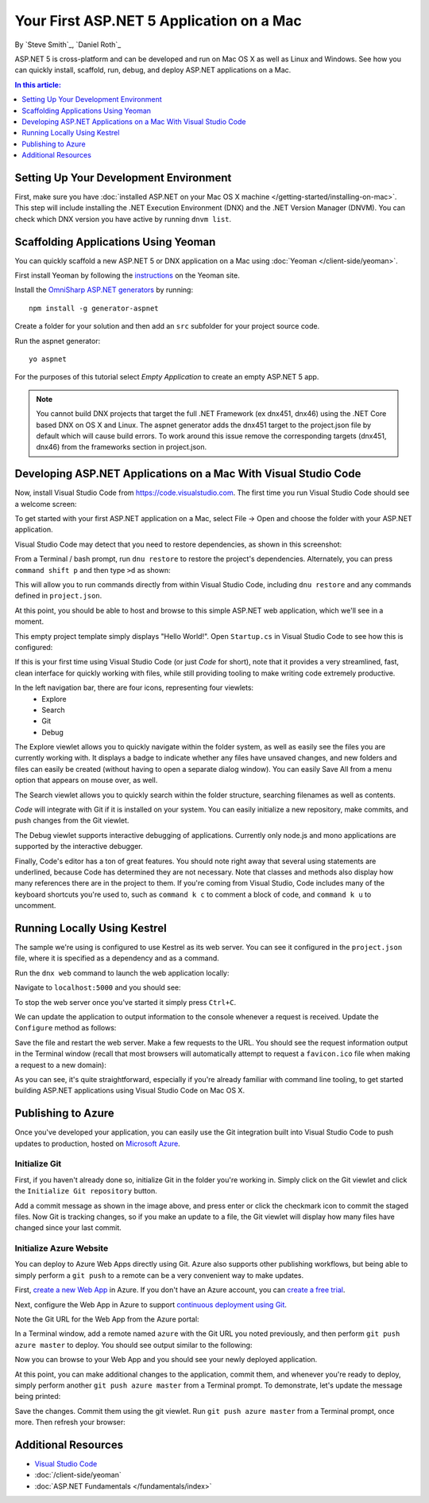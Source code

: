 Your First ASP.NET 5 Application on a Mac
=========================================

By `Steve Smith`_, `Daniel Roth`_

ASP.NET 5 is cross-platform and can be developed and run on Mac OS X as well as Linux and Windows. See how you can quickly install, scaffold, run, debug, and deploy ASP.NET applications on a Mac.

.. contents:: In this article:
  :local:
  :depth: 1

Setting Up Your Development Environment
---------------------------------------

First, make sure you have :doc:`installed ASP.NET on your Mac OS X machine </getting-started/installing-on-mac>`. This step will include installing the .NET Execution Environment (DNX) and the .NET Version Manager (DNVM). You can check which DNX version you have active by running ``dnvm list``.

Scaffolding Applications Using Yeoman
-------------------------------------

You can quickly scaffold a new ASP.NET 5 or DNX application on a Mac using :doc:`Yeoman </client-side/yeoman>`. 

First install Yeoman by following the `instructions <http://yeoman.io/learning/index.html>`__ on the Yeoman site.

Install the `OmniSharp ASP.NET generators <https://github.com/omnisharp/generator-aspnet>`__ by running::

  npm install -g generator-aspnet

Create a folder for your solution and then add an ``src`` subfolder for your project source code.

Run the aspnet generator::

  yo aspnet

For the purposes of this tutorial select `Empty Application` to create an empty ASP.NET 5 app.

.. image:: your-first-mac-aspnet/_static/yo-aspnet.png

.. note:: You cannot build DNX projects that target the full .NET Framework (ex dnx451, dnx46) using the .NET Core based DNX on OS X and Linux. The aspnet generator adds the dnx451 target to the project.json file by default which will cause build errors.  To work around this issue remove the corresponding targets (dnx451, dnx46) from the frameworks section in project.json.

Developing ASP.NET Applications on a Mac With Visual Studio Code
----------------------------------------------------------------

Now, install Visual Studio Code from https://code.visualstudio.com. The first time you run Visual Studio Code should see a welcome screen:

.. image:: your-first-mac-aspnet/_static/vscode-welcome.png

To get started with your first ASP.NET application on a Mac, select File -> Open and choose the folder with your ASP.NET application.

.. image:: your-first-mac-aspnet/_static/file-open.png

Visual Studio Code may detect that you need to restore dependencies, as shown in this screenshot: 

.. image:: your-first-mac-aspnet/_static/vscode-restore.png

From a Terminal / bash prompt, run ``dnu restore`` to restore the project's dependencies. Alternately, you can press ``command shift p`` and then type ``>d`` as shown:

.. image:: your-first-mac-aspnet/_static/vscode-commands.png

This will allow you to run commands directly from within Visual Studio Code, including ``dnu restore`` and any commands defined in ``project.json``.

At this point, you should be able to host and browse to this simple ASP.NET web application, which we'll see in a moment.

This empty project template simply displays "Hello World!". Open ``Startup.cs`` in Visual Studio Code to see how this is configured:

.. image:: your-first-mac-aspnet/_static/vscode-startupcs.png

If this is your first time using Visual Studio Code (or just *Code* for short), note that it provides a very streamlined, fast, clean interface for quickly working with files, while still providing tooling to make writing code extremely productive. 

In the left navigation bar, there are four icons, representing four viewlets:
  - Explore
  - Search
  - Git
  - Debug

The Explore viewlet allows you to quickly navigate within the folder system, as well as easily see the files you are currently working with. It displays a badge to indicate whether any files have unsaved changes, and new folders and files can easily be created (without having to open a separate dialog window). You can easily Save All from a menu option that appears on mouse over, as well.

The Search viewlet allows you to quickly search within the folder structure, searching filenames as well as contents.

*Code* will integrate with Git if it is installed on your system. You can easily initialize a new repository, make commits, and push changes from the Git viewlet.

.. image:: your-first-mac-aspnet/_static/vscode-git.png

The Debug viewlet supports interactive debugging of applications. Currently only node.js and mono applications are supported by the interactive debugger.

Finally, Code's editor has a ton of great features. You should note right away that several using statements are underlined, because Code has determined they are not necessary. Note that classes and methods also display how many references there are in the project to them. If you're coming from Visual Studio, Code includes many of the keyboard shortcuts you're used to, such as ``command k c`` to comment a block of code, and ``command k u`` to uncomment.

Running Locally Using Kestrel
-----------------------------

The sample we're using is configured to use Kestrel as its web server. You can see it configured in the ``project.json`` file, where it is specified as a dependency and as a command.

.. code-block:: json
  :linenos:
  :emphasize-lines: 7,11
  
  {
    "webroot": "wwwroot",
    "version": "1.0.0-*",
  
    "dependencies": {
      "Microsoft.AspNet.IISPlatformHandler": "1.0.0-rc1-final",
      "Microsoft.AspNet.Server.Kestrel": "1.0.0-rc1-final"
    },
  
    "commands": {
      "web": "Microsoft.AspNet.Server.Kestrel"
    },
    // more deleted
  }

Run the ``dnx web`` command to launch the web application locally:

.. image:: your-first-mac-aspnet/_static/dnx-kestrel.png

Navigate to ``localhost:5000`` and you should see:

.. image:: your-first-mac-aspnet/_static/hello-world.png

To stop the web server once you've started it simply press ``Ctrl+C``.

We can update the application to output information to the console whenever a request is received. Update the ``Configure`` method as follows:

.. code-block:: c#
  :linenos:
  :emphasize-lines: 5
  
  public void Configure(IApplicationBuilder app)
  {
      app.Run(async (context) =>
      {
          Console.WriteLine("Request for " + context.Request.Path);
          await context.Response.WriteAsync("Hello World!");
      });
  }

Save the file and restart the web server. Make a few requests to the URL. You should see the request information output in the Terminal window (recall that most browsers will automatically attempt to request a ``favicon.ico`` file when making a request to a new domain):

.. image:: your-first-mac-aspnet/_static/kestrel-logging.png

As you can see, it's quite straightforward, especially if you're already familiar with command line tooling, to get started building ASP.NET applications using Visual Studio Code on Mac OS X.

Publishing to Azure
-------------------

Once you've developed your application, you can easily use the Git integration built into Visual Studio Code to push updates to production, hosted on `Microsoft Azure <http://azure.microsoft.com>`_. 

Initialize Git
^^^^^^^^^^^^^^

First, if you haven't already done so, initialize Git in the folder you're working in. Simply click on the Git viewlet and click the ``Initialize Git repository`` button.

.. image:: your-first-mac-aspnet/_static/vscode-git-commit.png

Add a commit message as shown in the image above, and press enter or click the checkmark icon to commit the staged files. Now Git is tracking changes, so if you make an update to a file, the Git viewlet will display how many files have changed since your last commit.

Initialize Azure Website
^^^^^^^^^^^^^^^^^^^^^^^^

You can deploy to Azure Web Apps directly using Git. Azure also supports other publishing workflows, but being able to simply perform a ``git push`` to a remote can be a very convenient way to make updates.

First, `create a new Web App <https://tryappservice.azure.com/>`__ in Azure. If you don't have an Azure account, you can `create a free trial <http://azure.microsoft.com/en-us/pricing/free-trial/>`__. 

Next, configure the Web App in Azure to support `continuous deployment using Git <http://azure.microsoft.com/en-us/documentation/articles/web-sites-publish-source-control/>`__.

Note the Git URL for the Web App from the Azure portal:

.. image:: your-first-mac-aspnet/_static/azure-portal.png

In a Terminal window, add a remote named ``azure`` with the Git URL you noted previously, and then perform ``git push azure master`` to deploy. You should see output similar to the following:

.. image:: your-first-mac-aspnet/_static/git-push-azure-master.png

Now you can browse to your Web App and you should see your newly deployed application.

.. image:: your-first-mac-aspnet/_static/azure-hello-world.png

At this point, you can make additional changes to the application, commit them, and whenever you're ready to deploy, simply perform another ``git push azure master`` from a Terminal prompt. To demonstrate, let's update the message being printed:

.. code-block:: c#
  :linenos:
  :emphasize-lines: 6
  
  public void Configure(IApplicationBuilder app)
  {
      app.Run(async (context) =>
      {
          Console.WriteLine("Request for " + context.Request.Path);
          await context.Response.WriteAsync("Hello Azure from ASP.NET 5 and Visual Studio Code!");
      });
  }

Save the changes. Commit them using the git viewlet. Run ``git push azure master`` from a Terminal prompt, once more. Then refresh your browser:

.. image:: your-first-mac-aspnet/_static/azure-hello-from-vscode.png

Additional Resources
--------------------

- `Visual Studio Code <https://code.visualstudio.com>`__
- :doc:`/client-side/yeoman`
- :doc:`ASP.NET Fundamentals </fundamentals/index>`

